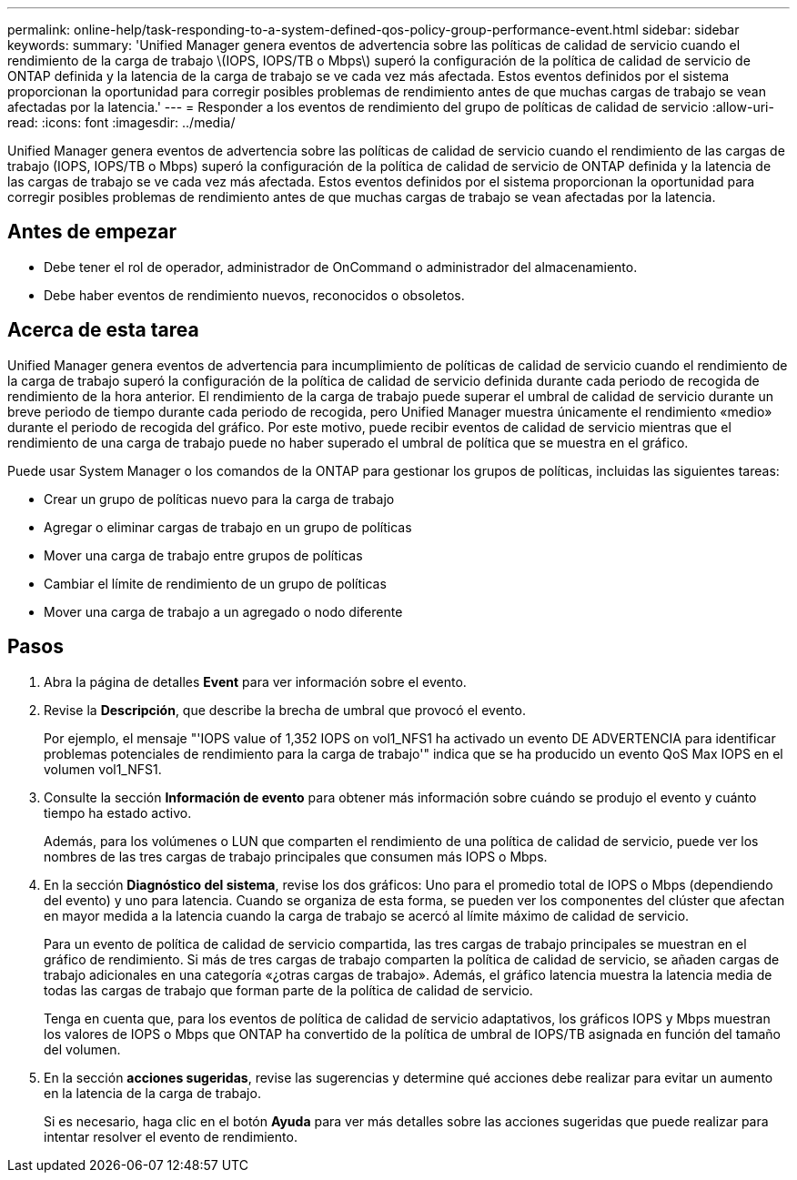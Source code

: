 ---
permalink: online-help/task-responding-to-a-system-defined-qos-policy-group-performance-event.html 
sidebar: sidebar 
keywords:  
summary: 'Unified Manager genera eventos de advertencia sobre las políticas de calidad de servicio cuando el rendimiento de la carga de trabajo \(IOPS, IOPS/TB o Mbps\) superó la configuración de la política de calidad de servicio de ONTAP definida y la latencia de la carga de trabajo se ve cada vez más afectada. Estos eventos definidos por el sistema proporcionan la oportunidad para corregir posibles problemas de rendimiento antes de que muchas cargas de trabajo se vean afectadas por la latencia.' 
---
= Responder a los eventos de rendimiento del grupo de políticas de calidad de servicio
:allow-uri-read: 
:icons: font
:imagesdir: ../media/


[role="lead"]
Unified Manager genera eventos de advertencia sobre las políticas de calidad de servicio cuando el rendimiento de las cargas de trabajo (IOPS, IOPS/TB o Mbps) superó la configuración de la política de calidad de servicio de ONTAP definida y la latencia de las cargas de trabajo se ve cada vez más afectada. Estos eventos definidos por el sistema proporcionan la oportunidad para corregir posibles problemas de rendimiento antes de que muchas cargas de trabajo se vean afectadas por la latencia.



== Antes de empezar

* Debe tener el rol de operador, administrador de OnCommand o administrador del almacenamiento.
* Debe haber eventos de rendimiento nuevos, reconocidos o obsoletos.




== Acerca de esta tarea

Unified Manager genera eventos de advertencia para incumplimiento de políticas de calidad de servicio cuando el rendimiento de la carga de trabajo superó la configuración de la política de calidad de servicio definida durante cada periodo de recogida de rendimiento de la hora anterior. El rendimiento de la carga de trabajo puede superar el umbral de calidad de servicio durante un breve periodo de tiempo durante cada periodo de recogida, pero Unified Manager muestra únicamente el rendimiento «medio» durante el periodo de recogida del gráfico. Por este motivo, puede recibir eventos de calidad de servicio mientras que el rendimiento de una carga de trabajo puede no haber superado el umbral de política que se muestra en el gráfico.

Puede usar System Manager o los comandos de la ONTAP para gestionar los grupos de políticas, incluidas las siguientes tareas:

* Crear un grupo de políticas nuevo para la carga de trabajo
* Agregar o eliminar cargas de trabajo en un grupo de políticas
* Mover una carga de trabajo entre grupos de políticas
* Cambiar el límite de rendimiento de un grupo de políticas
* Mover una carga de trabajo a un agregado o nodo diferente




== Pasos

. Abra la página de detalles *Event* para ver información sobre el evento.
. Revise la *Descripción*, que describe la brecha de umbral que provocó el evento.
+
Por ejemplo, el mensaje "'IOPS value of 1,352 IOPS on vol1_NFS1 ha activado un evento DE ADVERTENCIA para identificar problemas potenciales de rendimiento para la carga de trabajo'" indica que se ha producido un evento QoS Max IOPS en el volumen vol1_NFS1.

. Consulte la sección *Información de evento* para obtener más información sobre cuándo se produjo el evento y cuánto tiempo ha estado activo.
+
Además, para los volúmenes o LUN que comparten el rendimiento de una política de calidad de servicio, puede ver los nombres de las tres cargas de trabajo principales que consumen más IOPS o Mbps.

. En la sección *Diagnóstico del sistema*, revise los dos gráficos: Uno para el promedio total de IOPS o Mbps (dependiendo del evento) y uno para latencia. Cuando se organiza de esta forma, se pueden ver los componentes del clúster que afectan en mayor medida a la latencia cuando la carga de trabajo se acercó al límite máximo de calidad de servicio.
+
Para un evento de política de calidad de servicio compartida, las tres cargas de trabajo principales se muestran en el gráfico de rendimiento. Si más de tres cargas de trabajo comparten la política de calidad de servicio, se añaden cargas de trabajo adicionales en una categoría «¿otras cargas de trabajo». Además, el gráfico latencia muestra la latencia media de todas las cargas de trabajo que forman parte de la política de calidad de servicio.

+
Tenga en cuenta que, para los eventos de política de calidad de servicio adaptativos, los gráficos IOPS y Mbps muestran los valores de IOPS o Mbps que ONTAP ha convertido de la política de umbral de IOPS/TB asignada en función del tamaño del volumen.

. En la sección *acciones sugeridas*, revise las sugerencias y determine qué acciones debe realizar para evitar un aumento en la latencia de la carga de trabajo.
+
Si es necesario, haga clic en el botón *Ayuda* para ver más detalles sobre las acciones sugeridas que puede realizar para intentar resolver el evento de rendimiento.


